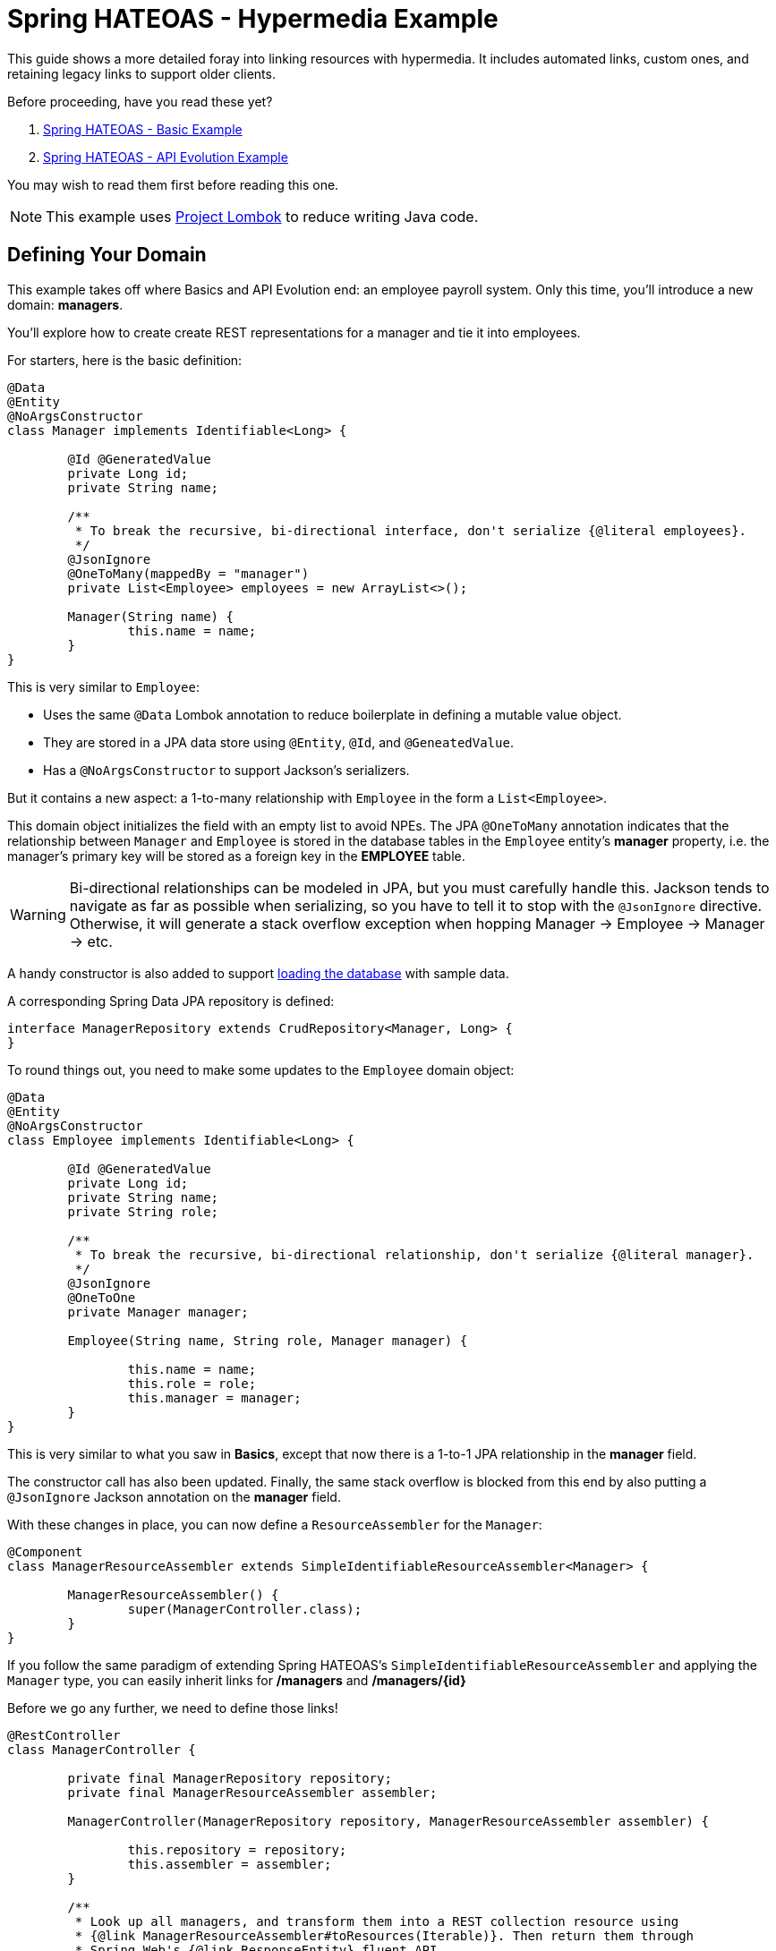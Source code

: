 = Spring HATEOAS - Hypermedia Example

This guide shows a more detailed foray into linking resources with hypermedia. It includes automated links, custom ones,
and retaining legacy links to support older clients.

Before proceeding, have you read these yet?

. link:../basics[Spring HATEOAS - Basic Example]
. link:../api-evolution[Spring HATEOAS - API Evolution Example]

You may wish to read them first before reading this one.

NOTE: This example uses https://projectlombok.org[Project Lombok] to reduce writing Java code.

== Defining Your Domain

This example takes off where Basics and API Evolution end: an employee payroll system. Only this time, you'll introduce
a new domain: *managers*.

You'll explore how to create create REST representations for a manager and tie it into employees.

For starters, here is the basic definition:

[source,java]
----
@Data
@Entity
@NoArgsConstructor
class Manager implements Identifiable<Long> {

	@Id @GeneratedValue
	private Long id;
	private String name;

	/**
	 * To break the recursive, bi-directional interface, don't serialize {@literal employees}.
	 */
	@JsonIgnore
	@OneToMany(mappedBy = "manager")
	private List<Employee> employees = new ArrayList<>();

	Manager(String name) {
		this.name = name;
	}
}
----

This is very similar to `Employee`:

* Uses the same `@Data` Lombok annotation to reduce boilerplate in defining a mutable value object.
* They are stored in a JPA data store using `@Entity`, `@Id`, and `@GeneatedValue`.
* Has a `@NoArgsConstructor` to support Jackson's serializers.

But it contains a new aspect: a 1-to-many relationship with `Employee` in the form a `List<Employee>`.

This domain object initializes the field with an empty list to avoid NPEs. The JPA `@OneToMany` annotation indicates
that the relationship between `Manager` and `Employee` is stored in the database tables in the `Employee` entity's
*manager* property, i.e. the manager's primary key will be stored as a foreign key in the *EMPLOYEE* table.

WARNING: Bi-directional relationships can be modeled in JPA, but you must carefully handle this. Jackson tends to
navigate as far as possible when serializing, so you have to tell it to stop with the `@JsonIgnore` directive. Otherwise,
it will generate a stack overflow exception when hopping Manager -> Employee -> Manager -> etc.

A handy constructor is also added to support link:src/main/java/org/springframework/hateoas/examples/DatabaseLoader.java[loading the database]
with sample data.

A corresponding Spring Data JPA repository is defined:

[source,java]
----
interface ManagerRepository extends CrudRepository<Manager, Long> {
}
----

To round things out, you need to make some updates to the `Employee` domain object:

[source,java]
----
@Data
@Entity
@NoArgsConstructor
class Employee implements Identifiable<Long> {

	@Id @GeneratedValue
	private Long id;
	private String name;
	private String role;

	/**
	 * To break the recursive, bi-directional relationship, don't serialize {@literal manager}.
	 */
	@JsonIgnore
	@OneToOne
	private Manager manager;

	Employee(String name, String role, Manager manager) {

		this.name = name;
		this.role = role;
		this.manager = manager;
	}
}
----

This is very similar to what you saw in *Basics*, except that now there is a 1-to-1 JPA relationship in the *manager* field.

The constructor call has also been updated. Finally, the same stack overflow is blocked from this end by also putting a `@JsonIgnore`
Jackson annotation on the *manager* field.

With these changes in place, you can now define a `ResourceAssembler` for the `Manager`:

[source,java]
----
@Component
class ManagerResourceAssembler extends SimpleIdentifiableResourceAssembler<Manager> {

	ManagerResourceAssembler() {
		super(ManagerController.class);
	}
}
----

If you follow the same paradigm of extending Spring HATEOAS's `SimpleIdentifiableResourceAssembler` and applying the `Manager` type,
you can easily inherit links for */managers* and */managers/{id}*

Before we go any further, we need to define those links!

[source,java]
----
@RestController
class ManagerController {

	private final ManagerRepository repository;
	private final ManagerResourceAssembler assembler;

	ManagerController(ManagerRepository repository, ManagerResourceAssembler assembler) {

		this.repository = repository;
		this.assembler = assembler;
	}

	/**
	 * Look up all managers, and transform them into a REST collection resource using
	 * {@link ManagerResourceAssembler#toResources(Iterable)}. Then return them through
	 * Spring Web's {@link ResponseEntity} fluent API.
	 *
	 * NOTE: cURL will fetch things as HAL JSON directly, but browsers issue a different
	 * default accept header, which allows XML to get requested first, so "produces"
	 * forces it to HAL JSON for all clients.
	 */
	@GetMapping(value = "/managers", produces = MediaTypes.HAL_JSON_VALUE)
	ResponseEntity<Resources<Resource<Manager>>> findAll() {
		return ResponseEntity.ok(
			assembler.toResources(repository.findAll()));

	}

	/**
	 * Look up a single {@link Manager} and transform it into a REST resource using
	 * {@link ManagerResourceAssembler#toResource(Object)}. Then return it through
	 * Spring Web's {@link ResponseEntity} fluent API.
	 *
	 * See {@link #findAll()} to explain {@link GetMapping}'s "produces" argument.
	 *
	 * @param id
	 */
	@GetMapping(value = "/managers/{id}", produces = MediaTypes.HAL_JSON_VALUE)
	ResponseEntity<Resource<Manager>> findOne(@PathVariable long id) {
		return ResponseEntity.ok(
			assembler.toResource(repository.findOne(id)));
	}
}
----

This controller should look familar, since it's almost identical to `EmployeeController` as seen in link:../api-evolution[API Evolution].
You have simply swapped */employees* with */managers* and plugged in `ManagerRepository` and `ManagerResourceAssembler`.

IMPORTANT: It's not a requirement to use a `ResourceAssembler`. But having one place to define all links for a given domain object
ensures a consistent representation.

With the basic routes defined, you could say we have an operational REST service. But it's not fleshed out very well. To truly
power up the hypermedia and serve clients, you need to add links _between_ the relevant domain types.

NOTE: Up until this point, we've been using the term "domain types" or "domain objects". This is lingo found in Domain Driven Design.
What you are building are *REST resources* and how the various mediatypes they are represented in. The paradigm of REST is
to construct resources that contain both data for the client to consume as well as controls to navigate to related data.

The first link to navigate from a `Manager` resource to its related `Employee` resources would be a */managers/{id}/employees*
route:

.ManagerController
[source,java]
----
@RestController
class ManagerController {

	...
	
	/**
	 * Find an {@link Employee}'s {@link Manager} based upon employee id. Turn it into a context-based link.
	 *
	 * @param id
	 * @return
	 */
	@GetMapping(value = "/managers/{id}/employees", produces = MediaTypes.HAL_JSON_VALUE)
	public ResponseEntity<Resources<Resource<Employee>>> findEmployees(@PathVariable long id) {
		return ResponseEntity.ok(
			assembler.toResources(repository.findByManagerId(id)));
	}
}
----

We've added another route, but how are we getting the data? Oh yeah, we need to add another finder!

[source,java]
----
interface ManagerRepository extends CrudRepository<Manager, Long> {

	/**
	 * Navigate through the JPA relationship to find a {@link Manager} based on an {@link Employee}'s {@literal id}.
	 *
	 * @param id
	 * @return
	 */
	Manager findByEmployeesId(Long id);
}
----

With Spring Data, we can define a new finder _just by writing it's method signature!_ This custom finder will navigate by property
and find the first `Manager` who has an `Employee` with an *id* matching the parameter.

NOTE: Navigation by property is analogous to writing `select MANAGER.* from MANAGER join EMPLOYEE on MANAGER.PK = EMPLOYEE.FK where EMPLOYEE.PK == :id`.
It makes it super simple to navigate over JPA relationships and find what we need.

This newly minted route needs to be added to every `Manager` representation we render. To do that, we need to make an alteration
to `ManagerResourceAssembler`:

[source,java]
----
@Component
class ManagerResourceAssembler extends SimpleIdentifiableResourceAssembler<Manager> {

	...

	/**
	 * Retain default links provided by {@link SimpleIdentifiableResourceAssembler}, but add extra ones to each {@link Manager}.
	 *
	 * @param resource
	 */
	@Override
	protected void addLinks(Resource<Manager> resource) {
		/**
		 * Retain default links.
		 */
		super.addLinks(resource);

		// Add custom link to find all managed employees
		resource.add(linkTo(methodOn(EmployeeController.class).findEmployees(resource.getContent().getId())).withRel("employees"));
	}

	...
}

----

`SimpleIdentifiableResourceAssembler` has methods to alter a resource representation for single items or collections. It has pre-baked
renderings to create a self link to a single item as well as a link back to the collection. In this code, you are extending that
method and invoking `super.addLinks()` in order to include those links. Then you add the link to the manager's employees you just created.

IMPORTANT: You can either _add_ to the links defined by `SimpleIdentifiableResourceAssembler` as shown, or you can totally replace them by _not_
invoking `super.addLinks()`. Your choice.

There is a corresponding combination of a route/repository finder/assembler to allow an employee to find his or her manager. It's left as an exericise
for you to discover it in `EmployeeController`, `EmployeeRepository`, and `EmployeeResourceAssembler`.

== Augmenting Representations

Some critics of REST will point to certain toolkits or coded solutions and argue that "hopping" can be inefficient. A common example is
a relational set of tables that through 3NF (3rd Normal Form) split up data between a parent/child relationship. In essence, part of the data
is in the parent table, part in the child table. The parent table's data is shown along with a link to navigate to the child table's data.

This is a false comparison, because REST wholely supports merging data if it makes sense. In DDD, such items are referred to as *aggregates*.
Nothing about a REST resource is confined to what the rules of 3NF written forty years ago dictates. That can simply be shortfall of certain
toolkits (but not Spring HATEOAS!)

What if you wanted a detailed `Employee` representation that included the `Manager` details? No problem! Just model it.

[source,java]
----
@Value
@JsonPropertyOrder({"id", "name", "role", "manager"})
public class EmployeeWithManager {

	@JsonIgnore
	private final Employee employee;

	public Long getId() {
		return this.employee.getId();
	}

	public String getName() {
		return this.employee.getName();
	}

	public String getRole() {
		return this.employee.getRole();
	}

	public String getManager() {
		return this.employee.getManager().getName();
	}

}
----

This _immutable_ value object (thanks to Lombok's `@Value` annotation) is initialized with an `Employee` object. It defines
how it gets rendered through various getter methods. It also subtly does _not_ render the `Employee` object itself.

IMPORTANT: `Employee` and `Manager` both have a *name* field. With combined representations, there has to be agreement on how these
two fields will appear. In this case, `Employee.name` is kept and `Manager.name` is turned into *manager*.

To support this, we can write the corresponding route in `EmployeeController`:

[source,java]
----
@GetMapping(value = "/employees/detailed", produces = MediaTypes.HAL_JSON_VALUE)
public ResponseEntity<Resources<Resource<EmployeeWithManager>>> findAllDetailedEmployees() {

	return ResponseEntity.ok(
		employeeWithManagerResourceAssembler.toResources(
			StreamSupport.stream(repository.findAll().spliterator(), false)
				.map(EmployeeWithManager::new)
				.collect(Collectors.toList())));
}

@GetMapping(value = "/employees/{id}/detailed", produces = MediaTypes.HAL_JSON_VALUE)
public ResponseEntity<Resource<EmployeeWithManager>> findDetailedEmployee(@PathVariable Long id) {

	Employee employee = repository.findOne(id);

	return ResponseEntity.ok(
		employeeWithManagerResourceAssembler.toResource(
			new EmployeeWithManager(employee)));
}
----

This shows both a collection of "detailed" employees as well as a single one. The collection fetches all employees, uses a Java 8
stream to convert each `Employee` into an `EmployeeWithManager`, and wraps it into a Spring HATEOAS `Resources` collection.

The single employee version does the corresponding transformation against a single `Employee`.

To support building REST resources, you also need a `ResourceAssembler` for `EmployeeWithManager`. This should appear very
familiar by now:

[source,java]
----
@Component
class EmployeeWithManagerResourceAssembler extends SimpleResourceAssembler<EmployeeWithManager> {

	/**
	 * Define links to add to every individual {@link Resource}.
	 *
	 * @param resource
	 */
	@Override
	protected void addLinks(Resource<EmployeeWithManager> resource) {

		resource.add(linkTo(methodOn(EmployeeController.class).findDetailedEmployee(resource.getContent().getId())).withSelfRel());
		resource.add(linkTo(methodOn(EmployeeController.class).findOne(resource.getContent().getId())).withRel("summary"));
		resource.add(linkTo(methodOn(EmployeeController.class).findAllDetailedEmployees()).withRel("detailedEmployees"));
	}

	/**
	 * Define links to add to the {@link Resources} collection.
	 *
	 * @param resources
	 */
	@Override
	protected void addLinks(Resources<Resource<EmployeeWithManager>> resources) {

		resources.add(linkTo(methodOn(EmployeeController.class).findAllDetailedEmployees()).withSelfRel());
		resources.add(linkTo(methodOn(EmployeeController.class).findAll()).withRel("employees"));
		resources.add(linkTo(methodOn(ManagerController.class).findAll()).withRel("managers"));
		resources.add(linkTo(methodOn(RootController.class).root()).withRel("root"));
	}
}
----

This has a handful of differences from the `ResourceAssembler` objects you've built up to this point:

* Since the routes are different than traditional */employees* and */employees/{id}*, it makes no sense to use `SimpleIdentifiableResourceAssembler<T>`.
 So instead, you want to fall back to `SimpleResourceAssembler<EmployeeWithManager>`, in which NO links are defined out of the box.
* Because there are no defined routes, you are in full control.
** `addLinks(Resource<EmployeeWithManager> resource)` defines links for single items
** `addLinks(Resources<Resource<EmployeeWithManager>> resources)` defines links for collections

In this case, single `EmployeeWithManager` items include a self link to itself, a hop to it's parallel record that only has `Employee` info known as *summary*,
and a link to the detailed collection. To avoid semantic confusion, this is called *detailedEmployees* given *employees* is the common reference to
a collection of summary `Employee` records.

It also makes sense to add links from the other existing REST resources to this detailed `EmployeeWithManager`.

WARNING: Even though `addLinks(Resources<Resource<EmployeeWithManager>> resources)` gives you access to a single item's `Resource<T>` object,
 it is recommended to NOT manipulate individual item links this way. Instead, use the other method.

Is this the _only_ way to display a detailed record? Not at all. Spring MVC supports request parameters, so it's not that difficult
to code something like this:

[source,java]
----
@GetMapping(value = "/employees/{id}", produces = MediaTypes.HAL_JSON_VALUE)
public ResponseEntity<?> findOne(@PathVariable long id,
		@RequestParam(value = "detailed", required = false,
		defaultValue = false) boolean detailed) {

	if (detailed) {
		Employee employee = repository.findOne(id);

		return ResponseEntity.ok(
			employeeWithManagerResourceAssembler.toResource(
				new EmployeeWithManager(employee)));
	} else {
		return ResponseEntity.ok(
			assembler.toResource(repository.findOne(id)));
	}
}
----

This type of solution allows serving two different representations from the same URI based on an optional `?detailed=true`
parameter.

There are tradeoffs either way, but this option lends itself to supporting existing routes that you may already have.

To find the other places where detailed `EmployeeWithManager` links have been added, inspect all the `ResourceAssembler` objects
in the example's code base.

== Don't Forget the Root URI

In order to "start at the top" and hop, you must include a `RootController`:

[source,java]
----
@RestController
class RootController {

	@GetMapping("/")
	ResponseEntity<ResourceSupport> root() {

		ResourceSupport resourceSupport = new ResourceSupport();

		resourceSupport.add(linkTo(methodOn(RootController.class).root()).withSelfRel());
		resourceSupport.add(linkTo(methodOn(EmployeeController.class).findAll()).withRel("employees"));
		resourceSupport.add(linkTo(methodOn(EmployeeController.class).findAllDetailedEmployees()).withRel("detailedEmployees"));
		resourceSupport.add(linkTo(methodOn(ManagerController.class).findAll()).withRel("managers"));

		return ResponseEntity.ok(resourceSupport);
	}

}
----

Because there is no data at the top, just links, return back a `ResourceSupport` is perfect. This allows defining all the top links.

And it's easy to go into the various `ResourceAssemblers` and add a link back to the top as needed. It's up to you to see which
bits of hypermedia serve such a link.


== Legacy Routes

What if you started with one set of routes and migrated things to another set? This is the type of scenario that drives people screaming
to version their APIs.

Instead of shouting "don't version APIs" from the rooftops, and appealing to the authority of Roy Fielding, it's better to see
how it's not that hard to support both old and new routes.

For this example, assume that before the `Manager` entity and it's `ManagerController` existed, there was a `Supervisor` with a
matching `SupervisorController`. It had similar data but fewer links. A bit more RPC-like. If the original `Supervisor` entity
was gone, we can a DTO to represent the old format based on `Manager` like this:

[source,java]
----
/**
 * Legacy representation. Contains older format of data. Fewer links because hypermedia at the time was an after
 * thought.
 *
 * @author Greg Turnquist
 */
@Value
@JsonPropertyOrder({"id", "name", "employees"})
class Supervisor {

	@JsonIgnore
	private final Manager manager;

	public Long getId() {
		return this.manager.getId();
	}

	public String getName() {
		return this.manager.getName();
	}

	public List<String> getEmployees() {
		return manager.getEmployees().stream()
			.map(employee -> employee.getName() + "::" + employee.getRole())
			.collect(Collectors.toList());
	}
}
----

This representation assumes old record had:

* Supervisor's *id*, *name* and a somewhat sloppy display of employee's name and role.
* It's powered by the new `Manager` object, so no need to store multiple copies of data.
* The `Manager` itself is not rendered thanks to the `@JsonIgnore` annotation.

To honor the old route (*/supervisors/{id}*), create a new controller:

[source,java]
----
/**
 * Represent an older controller that has since been replaced with {@link ManagerController}.
 * This controller is used to provide legacy routes, i.e. backwards compatibility.
 *
 * @author Greg Turnquist
 */
@RestController
public class SupervisorController {

	private final ManagerController controller;

	public SupervisorController(ManagerController controller) {
		this.controller = controller;
	}

	@GetMapping(value = "/supervisors/{id}", produces = MediaTypes.HAL_JSON_VALUE)
	public ResponseEntity<Resource<Supervisor>> findOne(@PathVariable Long id) {

		Resource<Manager> managerResource = controller.findOne(id).getBody();
		Resource<Supervisor> supervisorResource = new Resource<>(
			new Supervisor(managerResource.getContent()),
			managerResource.getLinks());

		return ResponseEntity.ok(supervisorResource);
	}
}
----

In this example, the assumption is that there was a route for individual supervisors, but not a link for a collection.
This controller has that route, and serves up a `Resource<Supervisor>` record. But instead of fetching the data directly,
 it leverages the `ManagerController`.

Is that a good idea or a bad idea?

Again, there are tradeoffs. This example is meant to illustrate other options. In this case, leveraging `ManagerController`
allows all links to be generated courtesy of the `ManagerResourceAssembler`. When a `ResponseEntity<Resource<Manager>>` object
is returned by the controller, its wrapped REST resource is extracted by Spring MVC's `getBody()` method.

A new `Supervisor` REST resource is constructed by injecting the `Manager` into a `Supervisor` DTO. The provided links are
then copied into that `Resource<Supervisor>` object.

Hence, this controller will respond to calls for */supervisors/{id}*, but provide links onto the new system should the client
want to gracefully start migrating.

IMPORTANT: This example also assumes the clients can handle new links as long as the legacy ones are also there. For
a different scenario, that assumption can be adjusted.

With this amount of linking between related objects and DTOs, it's easy to see how Spring HATEOAS can be used to model
a link-driven API. And with the flexible nature of REST, more links can be added in the future along with additional representations.
As long as the existing links are maintained, clients can have a much easier path of migration.
